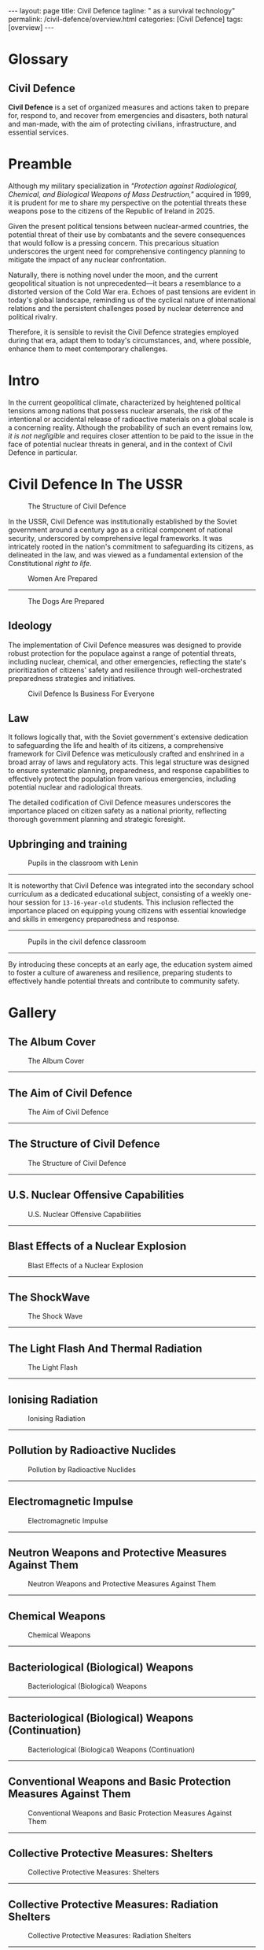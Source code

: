 #+BEGIN_EXPORT html
---
layout: page
title: Civil Defence
tagline: " as a survival technology"
permalink: /civil-defence/overview.html
categories: [Civil Defence]
tags: [overview]
---
#+END_EXPORT
#+STARTUP: showall indent
#+PROPERTY: vizier-thread-id thread_obrnVeeERzlSDRYlfAhGfgWX
#+PROPERTY: vizier-assistant-id asst_BdUG9wTWydSXgeLeuYOFDRCl
#+TOC: headlines 3

* Scratches                                                        :noexport:

Check the grammar, clarify and enhance this passage:

```

So, all that is necessary to do is to remember how the Civil Defence
was implemented in that time, then adjust it to contemporary
circumstances, and, if it is possible - enhance it.

```

** Technogenic Threats

*** Nuclear Industry

*** Chemical Industry

*** Oil-Gas-Ammiak Transportation

** Technical Equipment

*** Shelter

*** Antidotes

*** Emergency Provisioning

** Propaganda

* Glossary
** Civil Defence

*Civil Defence* is a set of organized measures and actions taken to
prepare for, respond to, and recover from emergencies and disasters,
both natural and man-made, with the aim of protecting civilians,
infrastructure, and essential services.

* Preamble

Although my military specialization in /"Protection against
Radiological, Chemical, and Biological Weapons of Mass Destruction,"/
acquired in 1999, it is prudent for me to share my perspective on the
potential threats these weapons pose to the citizens of the Republic
of Ireland in 2025.

Given the present political tensions between nuclear-armed countries,
the potential threat of their use by combatants and the severe
consequences that would follow is a pressing concern. This precarious
situation underscores the urgent need for comprehensive contingency
planning to mitigate the impact of any nuclear confrontation.

Naturally, there is nothing novel under the moon, and the current
geopolitical situation is not unprecedented—it bears a resemblance to
a distorted version of the Cold War era. Echoes of past tensions are
evident in today's global landscape, reminding us of the cyclical
nature of international relations and the persistent challenges posed
by nuclear deterrence and political rivalry.

Therefore, it is sensible to revisit the Civil Defence strategies
employed during that era, adapt them to today's circumstances, and,
where possible, enhance them to meet contemporary challenges.

* Intro

In the current geopolitical climate, characterized by heightened
political tensions among nations that possess nuclear arsenals, the
risk of the intentional or accidental release of radioactive materials
on a global scale is a concerning reality. Although the probability of
such an event remains low, /it is not negligible/ and requires closer
attention to be paid to the issue in the face of potential nuclear
threats in general, and in the context of Civil Defence in particular.

* Civil Defence In The USSR

  #+CAPTION: The Structure of Civil Defence
  #+ATTR_HTML: :title Soviet Poster#3 :align left :float wrap
  #+ATTR_HTML: :width 100%
  [[http://0--key.github.io/assets/img/Civil_Defence/structure.jpg]]

In the USSR, Civil Defence was institutionally established by the
Soviet government around a century ago as a critical component of
national security, underscored by comprehensive legal frameworks. It
was intricately rooted in the nation's commitment to safeguarding its
citizens, as delineated in the law, and was viewed as a fundamental
extension of the Constitutional /right to life/.

  #+CAPTION: Women Are Prepared
  #+ATTR_HTML: :title Soviet Photo#1 :align left :float wrap
  #+ATTR_HTML: :width 100%
  [[http://0--key.github.io/assets/img/Civil_Defence/women.jpg]]

  ------

  #+CAPTION: The Dogs Are Prepared
  #+ATTR_HTML: :title Soviet Photo#2 :align left :float wrap
  #+ATTR_HTML: :width 100%
  [[http://0--key.github.io/assets/img/Civil_Defence/dogs.jpg]]


** Ideology

The implementation of Civil Defence measures was designed to provide
robust protection for the populace against a range of potential
threats, including nuclear, chemical, and other emergencies,
reflecting the state's prioritization of citizens' safety and
resilience through well-orchestrated preparedness strategies and
initiatives.

  #+CAPTION: Civil Defence Is Business For Everyone
  #+ATTR_HTML: :title Soviet Poster#1 :align left :float wrap
  #+ATTR_HTML: :width 100%
  [[http://0--key.github.io/assets/img/Civil_Defence/CD_concept.jpg]]

** Law

It follows logically that, with the Soviet government's extensive
dedication to safeguarding the life and health of its citizens, a
comprehensive framework for Civil Defence was meticulously crafted and
enshrined in a broad array of laws and regulatory acts. This legal
structure was designed to ensure systematic planning, preparedness,
and response capabilities to effectively protect the population from
various emergencies, including potential nuclear and radiological
threats.

The detailed codification of Civil Defence measures underscores the
importance placed on citizen safety as a national priority, reflecting
thorough government planning and strategic foresight.

** Upbringing and training

 #+CAPTION: Pupils in the classroom with Lenin
 #+ATTR_HTML: :title Soviet Photo#3 :align left :float wrap
 #+ATTR_HTML: :width 100%
 [[http://0--key.github.io/assets/img/Civil_Defence/cd_classes_with_Lenin.jpg]]
------

It is noteworthy that Civil Defence was integrated into the secondary
school curriculum as a dedicated educational subject, consisting of a
weekly one-hour session for =13-16-year-old= students. This inclusion
reflected the importance placed on equipping young citizens with
essential knowledge and skills in emergency preparedness and response.
------
 #+CAPTION: Pupils in the civil defence classroom
 #+ATTR_HTML: :title Soviet Photo#4 :align left :float wrap
 #+ATTR_HTML: :width 100%
 [[http://0--key.github.io/assets/img/Civil_Defence/cd_classes_with_coloner.jpg]]
------
By introducing these concepts at an early age, the education system
aimed to foster a culture of awareness and resilience, preparing
students to effectively handle potential threats and contribute to
community safety.

* Civil Defence In Ukraine                                         :noexport:

Despite a substantial easing of political tensions between the Soviet
Union and the capitalist world in the late 1980s, which reduced the
likelihood of a nuclear exchange, other threats addressed by Civil
Defence have persisted, /if not intensified/. Technological accidents,
terrorism, and natural disasters continued to pose significant
challenges, necessitating robust preparedness and response strategies.

Following the fall of the /Iron Curtain/ and the dissolution of the
Soviet Union in 1991, Ukraine inherited a well-developed nuclear
industry established during the Soviet Era within its borders. Along
with this industrial legacy, Ukraine also adopted a system of laws and
regulatory acts that have since evolved to become the foundation of
its national nuclear policy framework. This framework has played a
critical role in guiding the safe and efficient management of
Ukraine's nuclear resources, ensuring adherence to international
standards in nuclear safety and radiological protection.

After gaining independence, Ukraine leveraged existing Soviet-era
Civil Defence approaches, adapting them to its current context, which
includes the advanced generation of electricity through nuclear power
plants.

* Gallery

** The Album Cover

#+CAPTION: The Album Cover
#+ATTR_HTML: :title The Album Cover :align left :float wrap
#+ATTR_HTML: :width 100%
[[http://0--key.github.io/assets/img/Civil_Defence/Soviet_Poster/001.jpg]]
------

** The Aim of Civil Defence

#+CAPTION: The Aim of Civil Defence
#+ATTR_HTML: :title The Aim of Civil Defence :align left :float wrap
#+ATTR_HTML: :width 100%
[[http://0--key.github.io/assets/img/Civil_Defence/Soviet_Poster/002.jpg]]
------

** The Structure of Civil Defence

#+CAPTION: The Structure of Civil Defence
#+ATTR_HTML: :title The Structure of Civil Defence :align left :float wrap
#+ATTR_HTML: :width 100%
[[http://0--key.github.io/assets/img/Civil_Defence/Soviet_Poster/003.jpg]]
------

** U.S. Nuclear Offensive Capabilities

#+CAPTION: U.S. Nuclear Offensive Capabilities
#+ATTR_HTML: :title U.S. Nuclear Offensive Capabilities :align left :float wrap
#+ATTR_HTML: :width 100%
[[http://0--key.github.io/assets/img/Civil_Defence/Soviet_Poster/004.jpg]]
------

** Blast Effects of a Nuclear Explosion

#+CAPTION: Blast Effects of a Nuclear Explosion
#+ATTR_HTML: :title Blast Effects of a Nuclear Explosion :align left :float wrap
#+ATTR_HTML: :width 100%
[[http://0--key.github.io/assets/img/Civil_Defence/Soviet_Poster/005.jpg]]
------

** The ShockWave

#+CAPTION: The Shock Wave
#+ATTR_HTML: :title The Shock Wave :align left :float wrap
#+ATTR_HTML: :width 100%
[[http://0--key.github.io/assets/img/Civil_Defence/Soviet_Poster/006.jpg]]
------

** The Light Flash And Thermal Radiation

#+CAPTION: The Light Flash
#+ATTR_HTML: :title The Light Flash :align left :float wrap
#+ATTR_HTML: :width 100%
[[http://0--key.github.io/assets/img/Civil_Defence/Soviet_Poster/007.jpg]]
------

** Ionising Radiation

#+CAPTION: Ionising Radiation
#+ATTR_HTML: :title Ionising Radiation :align left :float wrap
#+ATTR_HTML: :width 100%
[[http://0--key.github.io/assets/img/Civil_Defence/Soviet_Poster/008.jpg]]
------

** Pollution by Radioactive Nuclides

#+CAPTION: Pollution by Radioactive Nuclides
#+ATTR_HTML: :title Pollution by Radioactive Nuclides :align left :float wrap
#+ATTR_HTML: :width 100%
[[http://0--key.github.io/assets/img/Civil_Defence/Soviet_Poster/009.jpg]]
------

** Electromagnetic Impulse

#+CAPTION: Electromagnetic Impulse
#+ATTR_HTML: :title Electromagnetic Impulse :align left :float wrap
#+ATTR_HTML: :width 100%
[[http://0--key.github.io/assets/img/Civil_Defence/Soviet_Poster/010.jpg]]
------

** Neutron Weapons and Protective Measures Against Them

#+CAPTION: Neutron Weapons and Protective Measures Against Them
#+ATTR_HTML: :title Neutron Weapons and Protective Measures Against Them :align left :float wrap
#+ATTR_HTML: :width 100%
[[http://0--key.github.io/assets/img/Civil_Defence/Soviet_Poster/011.jpg]]
------

** Chemical Weapons

#+CAPTION: Chemical Weapons
#+ATTR_HTML: :title Chemical Weapons :align left :float wrap
#+ATTR_HTML: :width 100%
[[http://0--key.github.io/assets/img/Civil_Defence/Soviet_Poster/012.jpg]]
------

** Bacteriological (Biological) Weapons

#+CAPTION: Bacteriological (Biological) Weapons
#+ATTR_HTML: :title Bacteriological (Biological) Weapons :align left :float wrap
#+ATTR_HTML: :width 100%
[[http://0--key.github.io/assets/img/Civil_Defence/Soviet_Poster/013.jpg]]
------

** Bacteriological (Biological) Weapons (Continuation)

#+CAPTION: Bacteriological (Biological) Weapons (Continuation)
#+ATTR_HTML: :title Bacteriological (Biological) Weapons (Continuation) :align left :float wrap
#+ATTR_HTML: :width 100%
[[http://0--key.github.io/assets/img/Civil_Defence/Soviet_Poster/014.jpg]]
------

** Conventional Weapons and Basic Protection Measures Against Them

#+CAPTION: Conventional Weapons and Basic Protection Measures Against Them
#+ATTR_HTML: :title Conventional Weapons and Basic Protection Measures Against Them :align left :float wrap
#+ATTR_HTML: :width 100%
[[http://0--key.github.io/assets/img/Civil_Defence/Soviet_Poster/015.jpg]]
------

** Collective Protective Measures: Shelters

#+CAPTION: Collective Protective Measures: Shelters
#+ATTR_HTML: :title Collective Protective Measures: Shelters :align left :float wrap
#+ATTR_HTML: :width 100%
[[http://0--key.github.io/assets/img/Civil_Defence/Soviet_Poster/016.jpg]]
------


** Collective Protective Measures: Radiation Shelters

#+CAPTION: Collective Protective Measures: Radiation Shelters
#+ATTR_HTML: :title Collective Protective Measures: Radiation Shelters :align left :float wrap
#+ATTR_HTML: :width 100%
[[http://0--key.github.io/assets/img/Civil_Defence/Soviet_Poster/017.jpg]]
------


** Collective Protective Measures: Basic Shelters

#+CAPTION: Collective Protective Measures: Basic Shelters
#+ATTR_HTML: :title Collective Protective Measures: Basic Shelters :align left :float wrap
#+ATTR_HTML: :width 100%
[[http://0--key.github.io/assets/img/Civil_Defence/Soviet_Poster/018.jpg]]
------


** Personal Protective Equipment for Respiratory Organs

#+CAPTION: Personal Protective Equipment for Respiratory Organs
#+ATTR_HTML: :title Personal Protective Equipment for Respiratory Organs :align left :float wrap
#+ATTR_HTML: :width 100%
[[http://0--key.github.io/assets/img/Civil_Defence/Soviet_Poster/019.jpg]]
------

** Personal Protective Equipment for Respiratory Organs (Continuation)

#+CAPTION: Personal Protective Equipment for Respiratory Organs (Continuation)
#+ATTR_HTML: :title Personal Protective Equipment for Respiratory Organs (Continuation) :align left :float wrap
#+ATTR_HTML: :width 100%
[[http://0--key.github.io/assets/img/Civil_Defence/Soviet_Poster/020.jpg]]
------

** Basic Respiratory Protection Measures

#+CAPTION: Basic Respiratory Protection Measures
#+ATTR_HTML: :title Basic Respiratory Protection Measures :align left :float wrap
#+ATTR_HTML: :width 100%
[[http://0--key.github.io/assets/img/Civil_Defence/Soviet_Poster/021.jpg]]
------

** Specialized Skin Protective Equipment

#+CAPTION: Specialized Skin Protective Equipment
#+ATTR_HTML: :title Specialized Skin Protective Equipment :align left :float wrap
#+ATTR_HTML: :width 100%
[[http://0--key.github.io/assets/img/Civil_Defence/Soviet_Poster/022.jpg]]
------

** Improvised Skin Protection Measures

#+CAPTION: Improvised Skin Protection Measures
#+ATTR_HTML: :title Improvised Skin Protection Measures :align left :float wrap
#+ATTR_HTML: :width 100%
[[http://0--key.github.io/assets/img/Civil_Defence/Soviet_Poster/023.jpg]]
------

** Dispersal and Evacuation of the Population

#+CAPTION: Dispersal and Evacuation of the Population
#+ATTR_HTML: :title Dispersal and Evacuation of the Population :align left :float wrap
#+ATTR_HTML: :width 100%
[[http://0--key.github.io/assets/img/Civil_Defence/Soviet_Poster/024.jpg]]
------

** Dispersal and Evacuation of the Population (Continuation)

#+CAPTION: Dispersal and Evacuation of the Population (Continuation)
#+ATTR_HTML: :title Dispersal and Evacuation of the Population (Continuation) :align left :float wrap
#+ATTR_HTML: :width 100%
[[http://0--key.github.io/assets/img/Civil_Defence/Soviet_Poster/025.jpg]]
------

** Assembly Evacuation Point

#+CAPTION: Assembly Evacuation Point
#+ATTR_HTML: :title Assembly Evacuation Point :align left :float wrap
#+ATTR_HTML: :width 100%
[[http://0--key.github.io/assets/img/Civil_Defence/Soviet_Poster/026.jpg]]
------

** Actions in Response to Civil Defence Alerts

#+CAPTION: Actions in Response to Civil Defence Alerts
#+ATTR_HTML: :title Actions in Response to Civil Defence Alerts :align left :float wrap
#+ATTR_HTML: :width 100%
[[http://0--key.github.io/assets/img/Civil_Defence/Soviet_Poster/027.jpg]]
------

** Actions in Response to Civil Defence Alerts (Continuation)

#+CAPTION: Actions in Response to Civil Defence Alerts (Continuation)
#+ATTR_HTML: :title Actions in Response to Civil Defence Alerts (Continuation) :align left :float wrap
#+ATTR_HTML: :width 100%
[[http://0--key.github.io/assets/img/Civil_Defence/Soviet_Poster/028.jpg]]
------

** Actions in Response to Civil Defence Alerts (Continuation)

#+CAPTION: Actions in Response to Civil Defence Alerts (Continuation)
#+ATTR_HTML: :title Actions in Response to Civil Defence Alerts (Continuation) :align left :float wrap
#+ATTR_HTML: :width 100%
[[http://0--key.github.io/assets/img/Civil_Defence/Soviet_Poster/029.jpg]]
------

** Protection of Children and the Responsibilities of Adults for Their Safety

#+CAPTION: Protection of Children and the Responsibilities of Adults for Their Safety
#+ATTR_HTML: :title Protection of Children and the Responsibilities of Adults for Their Safety :align left :float wrap
#+ATTR_HTML: :width 100%
[[http://0--key.github.io/assets/img/Civil_Defence/Soviet_Poster/030.jpg]]
------

** Measures to Enhance the Protective Properties of Homes (Apartments)

#+CAPTION: Measures to Enhance the Protective Properties of Homes (Apartments)
#+ATTR_HTML: :title Measures to Enhance the Protective Properties of Homes (Apartments) :align left :float wrap
#+ATTR_HTML: :width 100%
[[http://0--key.github.io/assets/img/Civil_Defence/Soviet_Poster/031.jpg]]
------

** Light Camouflage of Residential and Industrial Premises

#+CAPTION: Light Camouflage of Residential and Industrial Premises
#+ATTR_HTML: :title Light Camouflage of Residential and Industrial Premises :align left :float wrap
#+ATTR_HTML: :width 100%
[[http://0--key.github.io/assets/img/Civil_Defence/Soviet_Poster/032.jpg]]
------

** Dose Rate Meter (Radiometer)

#+CAPTION: Dose Rate Meter (Radiometer)
#+ATTR_HTML: :title Dose Rate Meter (Radiometer) :align left :float wrap
#+ATTR_HTML: :width 100%
[[http://0--key.github.io/assets/img/Civil_Defence/Soviet_Poster/033.jpg]]
------

** Working with a Radiometer

#+CAPTION: Working with a Radiometer
#+ATTR_HTML: :title Working with a Radiometer :align left :float wrap
#+ATTR_HTML: :width 100%
[[http://0--key.github.io/assets/img/Civil_Defence/Soviet_Poster/034.jpg]]
------

** Military Chemical Reconnaissance Device

#+CAPTION: Military Chemical Reconnaissance Device
#+ATTR_HTML: :title Military Chemical Reconnaissance Device :align left :float wrap
#+ATTR_HTML: :width 100%
[[http://0--key.github.io/assets/img/Civil_Defence/Soviet_Poster/035.jpg]]
------

** Protection of Food, Water, and Water Sources from Radioactive and Toxic Substances

#+CAPTION: Protection of Food, Water, and Water Sources from Radioactive and Toxic Substances
#+ATTR_HTML: :title Protection of Food, Water, and Water Sources from Radioactive and Toxic Substances :align left :float wrap
#+ATTR_HTML: :width 100%
[[http://0--key.github.io/assets/img/Civil_Defence/Soviet_Poster/036.jpg]]
------

** Protection of Agricultural Animals from Weapons of Mass Destruction

#+CAPTION: Protection of Agricultural Animals from Weapons of Mass Destruction
#+ATTR_HTML: :title Protection of Agricultural Animals from Weapons of Mass Destruction :align left :float wrap
#+ATTR_HTML: :width 100%
[[http://0--key.github.io/assets/img/Civil_Defence/Soviet_Poster/037.jpg]]
------

** Protection of Fodder from Radioactive Contamination

#+CAPTION: Protection of Fodder from Radioactive Contamination
#+ATTR_HTML: :title Protection of Fodder from Radioactive Contamination :align left :float wrap
#+ATTR_HTML: :width 100%
[[http://0--key.github.io/assets/img/Civil_Defence/Soviet_Poster/038.jpg]]
------

** Rescue and Urgent Recovery Operations in the Affected Area

#+CAPTION: Rescue and Urgent Recovery Operations in the Affected Area
#+ATTR_HTML: :title Rescue and Urgent Recovery Operations in the Affected Area :align left :float wrap
#+ATTR_HTML: :width 100%
[[http://0--key.github.io/assets/img/Civil_Defence/Soviet_Poster/039.jpg]]
------

** Rescue and Urgent Recovery Operations in the Affected Area (Continuation)

#+CAPTION: Rescue and Urgent Recovery Operations in the Affected Area (Continuation)
#+ATTR_HTML: :title Rescue and Urgent Recovery Operations in the Affected Area (Continuation) :align left :float wrap
#+ATTR_HTML: :width 100%
[[http://0--key.github.io/assets/img/Civil_Defence/Soviet_Poster/040.jpg]]
------

** Rescue and Urgent Recovery Operations in the Affected Area (Continuation)

#+CAPTION: Rescue and Urgent Recovery Operations in the Affected Area (Continuation)
#+ATTR_HTML: :title Rescue and Urgent Recovery Operations in the Affected Area (Continuation) :align left :float wrap
#+ATTR_HTML: :width 100%
[[http://0--key.github.io/assets/img/Civil_Defence/Soviet_Poster/041.jpg]]
------

** Rescue and Urgent Recovery Operations in the Affected Area (Continuation)

#+CAPTION: Rescue and Urgent Recovery Operations in the Affected Area (Continuation)
#+ATTR_HTML: :title Rescue and Urgent Recovery Operations in the Affected Area (Continuation) :align left :float wrap
#+ATTR_HTML: :width 100%
[[http://0--key.github.io/assets/img/Civil_Defence/Soviet_Poster/042.jpg]]
------

** Urgent Recovery Operations in the Affected Area

#+CAPTION: Urgent Recovery Operations in the Affected Area
#+ATTR_HTML: :title Urgent Recovery Operations in the Affected Area :align left :float wrap
#+ATTR_HTML: :width 100%
[[http://0--key.github.io/assets/img/Civil_Defence/Soviet_Poster/043.jpg]]
------

** Urgent Recovery Operations in the Affected Area (Continuation)

#+CAPTION: Urgent Recovery Operations in the Affected Area (Continuation)
#+ATTR_HTML: :title Urgent Recovery Operations in the Affected Area (Continuation) :align left :float wrap
#+ATTR_HTML: :width 100%
[[http://0--key.github.io/assets/img/Civil_Defence/Soviet_Poster/044.jpg]]
------

** Partial Sanitary Processing for Radioactive Contamination

#+CAPTION: Partial Sanitary Processing for Radioactive Contamination
#+ATTR_HTML: :title Partial Sanitary Processing for Radioactive Contamination :align left :float wrap
#+ATTR_HTML: :width 100%
[[http://0--key.github.io/assets/img/Civil_Defence/Soviet_Poster/045.jpg]]
------

** Decontamination of Food and Water

#+CAPTION: Decontamination of Food and Water
#+ATTR_HTML: :title Decontamination of Food and Water :align left :float wrap
#+ATTR_HTML: :width 100%
[[http://0--key.github.io/assets/img/Civil_Defence/Soviet_Poster/046.jpg]]
------

** Decontamination of Clothing and Footwear

#+CAPTION: Decontamination of Clothing and Footwear
#+ATTR_HTML: :title Decontamination of Clothing and Footwear :align left :float wrap
#+ATTR_HTML: :width 100%
[[http://0--key.github.io/assets/img/Civil_Defence/Soviet_Poster/047.jpg]]
------

** Veterinary Treatment of Agricultural Animals

#+CAPTION: Veterinary Treatment of Agricultural Animals
#+ATTR_HTML: :title Veterinary Treatment of Agricultural Animals :align left :float wrap
#+ATTR_HTML: :width 100%
[[http://0--key.github.io/assets/img/Civil_Defence/Soviet_Poster/048.jpg]]
------

** Decontamination of Livestock Premises

#+CAPTION: Decontamination of Livestock Premises
#+ATTR_HTML: :title Decontamination of Livestock Premises :align left :float wrap
#+ATTR_HTML: :width 100%
[[http://0--key.github.io/assets/img/Civil_Defence/Soviet_Poster/049.jpg]]
------



* Notes                                                            :noexport:

** 

#+CAPTION: 
#+ATTR_HTML: :title  :align left :float wrap
#+ATTR_HTML: :width 100%
[[http://0--key.github.io/assets/img/Civil_Defence/Soviet_Poster/025.jpg]]
------

** 

#+CAPTION: 
#+ATTR_HTML: :title  :align left :float wrap
#+ATTR_HTML: :width 100%
[[http://0--key.github.io/assets/img/Civil_Defence/Soviet_Poster/025.jpg]]
------



Check the grammar, clarify and enhance this passage:

```

The main accent was on preventing any accidents on the existing, but
aging nuclear power units.

```

Define Civil Defence in generic terms in a single sentence.

Translate from Russian into English name of several topics of Civil Defence:

```
 - Нейтронное оружие и особенности защиты от него;
 - Химическое оружие;
 - Бактериологическое (биологическое) оружие;
 - Бактериологическое (биологическое) оружие (продолжение);
 - Обычные средства поражения и основы защиты от них;
 - Коллективные средства защиты. Убежища;
 - Коллективные средства защиты. Противорадиационные укрытия;
 - Коллективные средства защиты. Простейшие укрытия;
 - Средства индивидуальной защиты органов дыхания;
 - Средства индивидуальной защиты органов дыхания (продолжение);
 - Простейшие средства защиты органов дыхания;
 - Специальные средства защиты кожи;
 - Подручные средства защиты кожи;
 - Рассредоточение и эвакуация населения;
 - Рассредоточение и эвакуация населения (продолжение);
   
   ```



#+begin_src markdown


```org
** Translation of Civil Defence Topics from Russian to English

- Neutron Weapons and Protective Measures Against Them
- Chemical Weapons
- Bacteriological (Biological) Weapons
- Bacteriological (Biological) Weapons (Continuation)
- Conventional Weapons and Basic Protection Measures Against Them
- Collective Protective Measures: Shelters
- Collective Protective Measures: Radiation Shelters
- Collective Protective Measures: Basic Shelters
- Personal Protective Equipment for Respiratory Organs
- Personal Protective Equipment for Respiratory Organs (Continuation)
- Basic Respiratory Protection Measures
- Specialized Skin Protective Equipment
- Improvised Skin Protection Measures
- Dispersal and Evacuation of the Population
- Dispersal and Evacuation of the Population (Continuation)
``` #+end_src
** #2
Translate from Russian into English names of several topics of Civil Defence:

```
- Сборный эвакуационный пункт;
- Действия по сигналам оповещения гражданской обороны;
- Действия по сигналам оповещения гражданской обороны (продолжение);
- Действия по сигналам оповещения гражданской обороны (продолжение);
- Особенности защиты детей и обязанности взрослых по их защите;
- Мероприятия по повышению защитных свойств дома (квартиры);
- Светомаскоровка жилых и производственных помещений;
- Измеритель мощности дозы (рентгенметр);
- Работа с рентгенметром;
- Войсковой прибор химической разведки;
- Защита продовольствия, воды, водоисточников от радиоактивных и отравляющих веществ;
- Защита сельскохозяйственных животных от оружия массового поражения;
- Защита фуража от радиоактивного заражения;
- Спасательные и неотложные аварийно-восстановительные работы в очаге поражения;
- Спасательные и неотложные аварийно-восстановительные работы в очаге поражения (продолжение);
- Спасательные и неотложные аварийно-восстановительные работы в очаге поражения (продолжение);
- Спасательные и неотложные аварийно-восстановительные работы в очаге поражения (продолжение);
- Неотложные аварийно-восстановительные работы в очаге поражения;
- Неотложные аварийно-восстановительные работы в очаге поражения (продолжение);
- Частичная санитарная обработка при заражении радиоактивными веществами;
- Дезактивация продуктов питания и воды;
- Дезактивация одежды и обуви;
- Ветеринарная обработка сельскохозяйственных животных;
- Обеззараживание животноводческих помещений;

```

** Translation of Civil Defence Topics from Russian to English

- Assembly Evacuation Point
- Actions in Response to Civil Defence Alerts
- Actions in Response to Civil Defence Alerts (Continuation)
- Actions in Response to Civil Defence Alerts (Continuation)
- Protection of Children and the Responsibilities of Adults for Their Safety
- Measures to Enhance the Protective Properties of Homes (Apartments)
- Light Camouflage of Residential and Industrial Premises
- Dose Rate Meter (Radiometer)
- Working with a Radiometer
- Military Chemical Reconnaissance Device
- Protection of Food, Water, and Water Sources from Radioactive and Toxic Substances
- Protection of Agricultural Animals from Weapons of Mass Destruction
- Protection of Fodder from Radioactive Contamination
- Rescue and Urgent Recovery Operations in the Affected Area
- Rescue and Urgent Recovery Operations in the Affected Area (Continuation)
- Rescue and Urgent Recovery Operations in the Affected Area (Continuation)
- Rescue and Urgent Recovery Operations in the Affected Area (Continuation)
- Urgent Recovery Operations in the Affected Area
- Urgent Recovery Operations in the Affected Area (Continuation)
- Partial Sanitary Processing for Radioactive Contamination
- Decontamination of Food and Water
- Decontamination of Clothing and Footwear
- Veterinary Treatment of Agricultural Animals
- Decontamination of Livestock Premises
